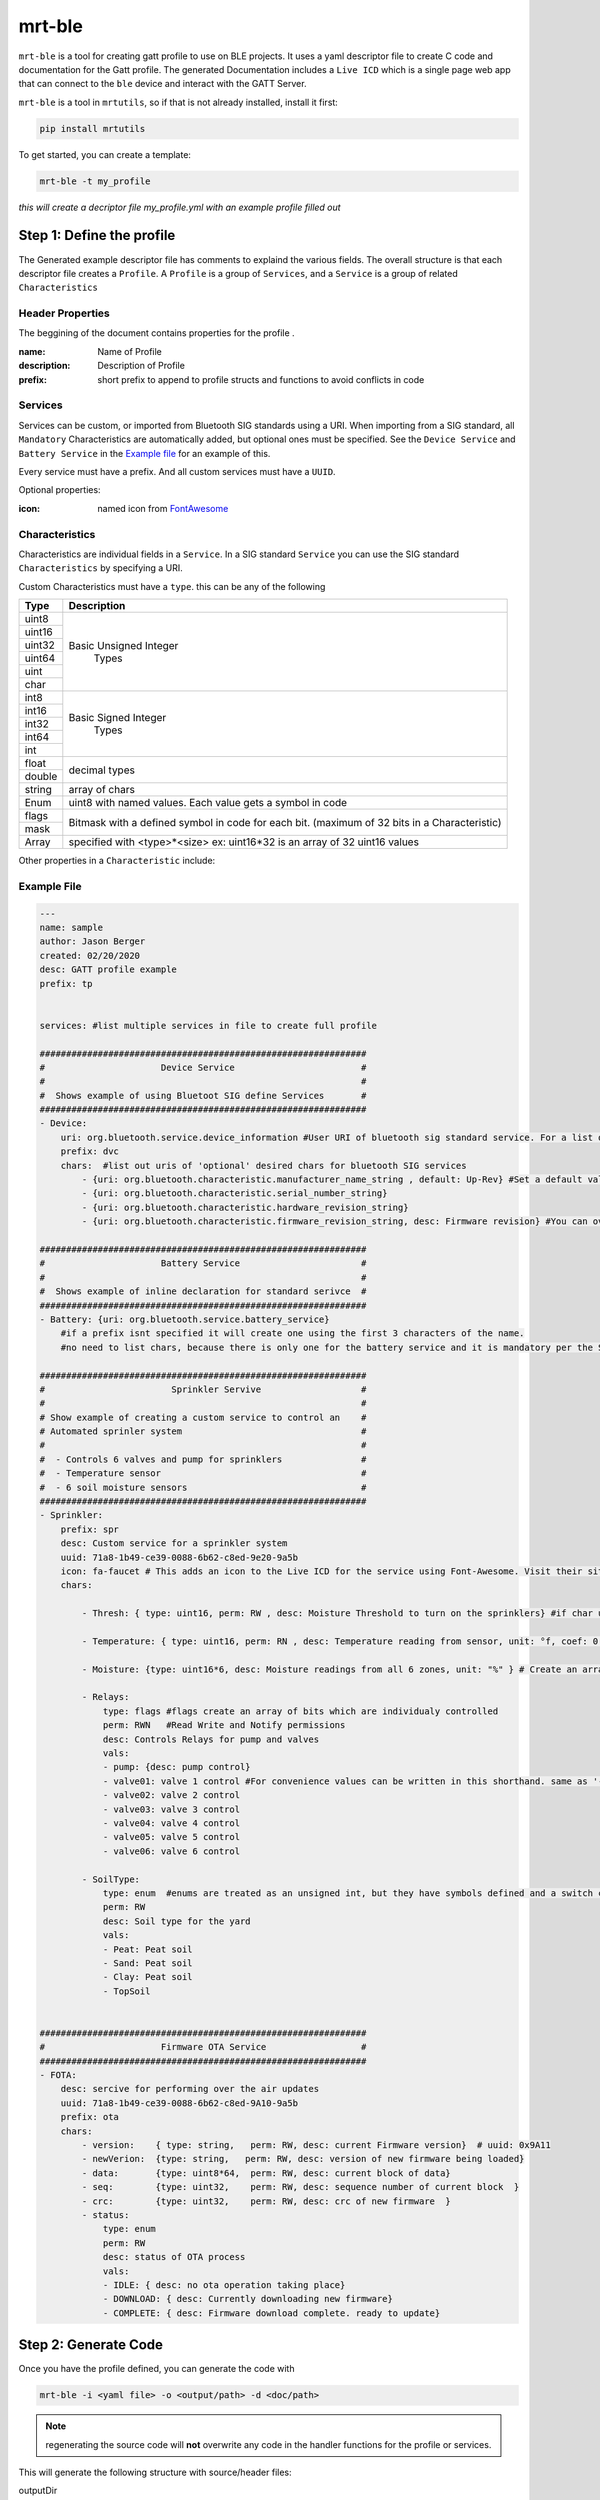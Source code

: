 .. _mrt-ble-page:

mrt-ble 
=======

``mrt-ble`` is a tool for creating gatt profile to use on BLE projects. It uses a yaml descriptor file to create C code and documentation for the Gatt profile. The generated Documentation includes a ``Live ICD`` which is a single page web app that can connect to the ``ble`` device and interact with the GATT Server. 

``mrt-ble`` is a tool in ``mrtutils``, so if that is not already installed, install it first: 

.. code-block:: bash 

    pip install mrtutils 


To get started, you can create a template: 

.. code-block:: bash 

    mrt-ble -t my_profile

`this will create a decriptor file my_profile.yml with an example profile filled out` 


Step 1: Define the profile
--------------------------

The Generated example descriptor file has comments to explaind the various fields. The overall structure is that each descriptor file creates a ``Profile``. A ``Profile`` is a group of ``Services``, and a ``Service`` is a group of related ``Characteristics``

Header Properties 
~~~~~~~~~~~~~~~~~

The beggining of the document contains properties for the profile . 

:name:          Name of Profile 
:description:   Description of Profile 
:prefix:        short prefix to append to profile structs and functions to avoid conflicts in code 

Services 
~~~~~~~~

Services can be custom, or imported from Bluetooth SIG standards using a URI. When importing from a SIG standard, all ``Mandatory`` Characteristics are automatically added, but optional ones must be specified. See the ``Device Service`` and ``Battery Service`` in the `Example file`_ for an example of this. 

Every service must have a prefix. And all custom services must have a ``UUID``. 

Optional properties:

:icon: named icon from `FontAwesome <https://fontawesome.com/icons?d=gallery&m=free>`_

Characteristics
~~~~~~~~~~~~~~~

Characteristics are individual fields in a ``Service``. In a SIG standard ``Service`` you can use the SIG standard ``Characteristics`` by specifying a URI.

Custom Characteristics must have a ``type``. this can be any of the following

+----------+----------------------------+
| Type     | Description                |
+==========+============================+
| uint8    |                            |
+----------+                            |
| uint16   |  Basic Unsigned Integer    |
+----------+           Types            |
| uint32   |                            |
+----------+                            |
| uint64   |                            |
+----------+                            |
| uint     |                            |
+----------+                            |
| char     |                            |
+----------+----------------------------+
| int8     |                            |
+----------+                            |
| int16    |   Basic Signed Integer     |
+----------+       Types                |
| int32    |                            |
+----------+                            |
| int64    |                            |
+----------+                            |
| int      |                            |
+----------+----------------------------+
| float    |        decimal types       |
+----------+                            |
| double   |                            |
+----------+----------------------------+
| string   | array of chars             |
+----------+----------------------------+
| Enum     | uint8 with named values.   |
|          | Each value gets a symbol   | 
|          | in code                    |
+----------+----------------------------+
| flags    | Bitmask with a defined     |
+----------+ symbol in code for         | 
| mask     | each bit. (maximum         | 
|          | of 32 bits in a            |
|          | Characteristic)            |
+----------+----------------------------+
| Array    | specified with             |
|          | <type>*<size>              |
|          | ex: uint16*32 is an array  |
|          | of 32 uint16 values        |
+----------+----------------------------+


Other properties in a ``Characteristic`` include:


Example File 
~~~~~~~~~~~~

.. code-block:: yaml

    ---
    name: sample
    author: Jason Berger
    created: 02/20/2020
    desc: GATT profile example
    prefix: tp


    services: #list multiple services in file to create full profile

    ##############################################################
    #                      Device Service                        #
    #                                                            #
    #  Shows example of using Bluetoot SIG define Services       #
    ##############################################################
    - Device:
        uri: org.bluetooth.service.device_information #User URI of bluetooth sig standard service. For a list of all standard services visit https://www.bluetooth.com/specifications/gatt/services
        prefix: dvc
        chars:  #list out uris of 'optional' desired chars for bluetooth SIG services
            - {uri: org.bluetooth.characteristic.manufacturer_name_string , default: Up-Rev} #Set a default value
            - {uri: org.bluetooth.characteristic.serial_number_string}
            - {uri: org.bluetooth.characteristic.hardware_revision_string}
            - {uri: org.bluetooth.characteristic.firmware_revision_string, desc: Firmware revision} #You can override defaults from Bluetooth SIG (name,desc, perm, etc..)
    
    ##############################################################
    #                      Battery Service                       #
    #                                                            #
    #  Shows example of inline declaration for standard serivce  #
    ##############################################################
    - Battery: {uri: org.bluetooth.service.battery_service} 
        #if a prefix isnt specified it will create one using the first 3 characters of the name.
        #no need to list chars, because there is only one for the battery service and it is mandatory per the SIG spec
    
    ##############################################################
    #                        Sprinkler Servive                   #
    #                                                            #
    # Show example of creating a custom service to control an    #
    # Automated sprinler system                                  #
    #                                                            #
    #  - Controls 6 valves and pump for sprinklers               #
    #  - Temperature sensor                                      #
    #  - 6 soil moisture sensors                                 #
    ##############################################################
    - Sprinkler: 
        prefix: spr
        desc: Custom service for a sprinkler system
        uuid: 71a8-1b49-ce39-0088-6b62-c8ed-9e20-9a5b 
        icon: fa-faucet # This adds an icon to the Live ICD for the service using Font-Awesome. Visit their site to view options: https://fontawesome.com/icons?d=gallery&m=free
        chars: 
            
            - Thresh: { type: uint16, perm: RW , desc: Moisture Threshold to turn on the sprinklers} #if char uuid is blank, it will increment from previous char, or service uuid if it is the first in the service
            
            - Temperature: { type: uint16, perm: RN , desc: Temperature reading from sensor, unit: °f, coef: 0.01} #unit and coef have no affect on data, just how ther are displayed in the live ICD 
            
            - Moisture: {type: uint16*6, desc: Moisture readings from all 6 zones, unit: "%" } # Create an array of 6 uint16_t values. 
            
            - Relays:
                type: flags #flags create an array of bits which are individualy controlled
                perm: RWN   #Read Write and Notify permissions
                desc: Controls Relays for pump and valves 
                vals: 
                - pump: {desc: pump control}  
                - valve01: valve 1 control #For convenience values can be written in this shorthand. same as '- valve01: {desc: valve 1 control}'
                - valve02: valve 2 control
                - valve03: valve 3 control
                - valve04: valve 4 control
                - valve05: valve 5 control
                - valve06: valve 6 control
            
            - SoilType: 
                type: enum  #enums are treated as an unsigned int, but they have symbols defined and a switch case generated in the write handler
                perm: RW 
                desc: Soil type for the yard 
                vals: 
                - Peat: Peat soil 
                - Sand: Peat soil 
                - Clay: Peat soil 
                - TopSoil

    
    ##############################################################
    #                      Firmware OTA Service                  #
    ##############################################################
    - FOTA:
        desc: sercive for performing over the air updates
        uuid: 71a8-1b49-ce39-0088-6b62-c8ed-9A10-9a5b
        prefix: ota
        chars:
            - version:    { type: string,   perm: RW, desc: current Firmware version}  # uuid: 0x9A11
            - newVerion:  {type: string,   perm: RW, desc: version of new firmware being loaded}    
            - data:       {type: uint8*64,  perm: RW, desc: current block of data}
            - seq:        {type: uint32,    perm: RW, desc: sequence number of current block  }
            - crc:        {type: uint32,    perm: RW, desc: crc of new firmware  }
            - status:
                type: enum  
                perm: RW 
                desc: status of OTA process
                vals: 
                - IDLE: { desc: no ota operation taking place}
                - DOWNLOAD: { desc: Currently downloading new firmware}
                - COMPLETE: { desc: Firmware download complete. ready to update}









Step 2: Generate Code 
---------------------

Once you have the profile defined, you can generate the code with 

.. code-block:: bash 

    mrt-ble -i <yaml file> -o <output/path> -d <doc/path>

.. note:: regenerating the source code will **not** overwrite any code in the handler functions for the profile or services.

This will generate the following structure with source/header files:

| outputDir
| ├── svc 
| │   ├── dev_svc.h 
| │   ├── dev_svc.c
| │   ├── ss_svc.h 
| │   ├── ss_svc.c 
| │   ├── bat_svc.h 
| │   ├── bat_svc.c 
| │   ├── ota_svc.h 
| │   └── ota_svc.c
| ├── app_dev_svc.c      
| ├── app_ss_svc.c      
| ├── app_bat_svc.c      
| ├── app_ota_svc.c
| └── sample_profile.c/h

Step 3: Integrating Code
------------------------


The files in the ``svc`` folder are the low level descriptors and weakly defined handler functions. In most cases, there is no need to modify these files. 

The ``app_xx_svc.c`` files are for application level logic and contain the actual handler functions. This is where you will put in your logic for handling events for each characteristic. 

Each service will have an event handler for each ``Characteristic`` and a ``post_init`` handler. The ``post_init`` handler is called after the GATT server is initialized. This is where default values will be set. 

The ``Characteristic`` event handlers handle all events for a given ``Characteristic``. The ``mrt_gatt_evt_t`` struct contains the type of event [READ, WRITE,NOTIFY], as well as the raw data, and data size for the event. 

example handlers from app_dev_svc.c: 

.. code-block:: C 

    /* Post Init -----------------------------------------------------------------*/

    /**
    * @brief Called after GATT Server is intialized
    */
    void dev_svc_post_init_handler(void)
    {
        dvc_set_manufacturer_name("Up-Rev");    
        dvc_set_firmware_revision("0.1.9");
        dvc_set_serial_number("001");
    }

    /* Characteristic Event Handlers----------------------------------------------*/

    /**
    * @brief Handles GATT event on Manufacturer_Name Characteristic
    * @param event - ptr to mrt_gatt_evt_t event with data and event type
    */
    mrt_status_t dev_manufacturer_name_handler(mrt_gatt_evt_t* event)
    {
        if(event->mType == GATT_EVT_VALUE_WRITE)
        {
            char* val = ((char*) event->mData.data); /* Cast to correct data type*/
            MRT_PRINTF("Device name set to %s", val);
        }

        return MRT_STATUS_OK;
    }

.. note:: For more information on the mrt_gatt_evt_t struct, read the docs for the `gatt-server module <https://bitbucket.org/uprev/device-gatt-server/src/master/>`_



The source code and header for ``sample_profile.c`` contain the initialization funtion which will initialize all of the services. This function is called by the platform once the GATT server is up. This will vary from platform to platform so check the ``Platform`` documentation for how to implement this. But the most common method is to register the init function, before starting any bluetooth services. 

.. code-block:: C 

    MRT_GATT_REGISTER_PROFILE_INIT(sample_profile_init);

Once the function is registered, it is up to the Platform layer to call the function at the appropriate time. 



Live ICD 
--------

Once your GATT profile is running on the target device, it is useful to be able to interact with it for testing and development. When the code is generated with documentation it produces 2 files. The first is a plain text ICD for documentation, and the second is a ``Live ICD``. This is a single page web app which can connect to the device over BLE and provide a GUI for interacting with the device. 

.. image:: ../../images/live_icd.png